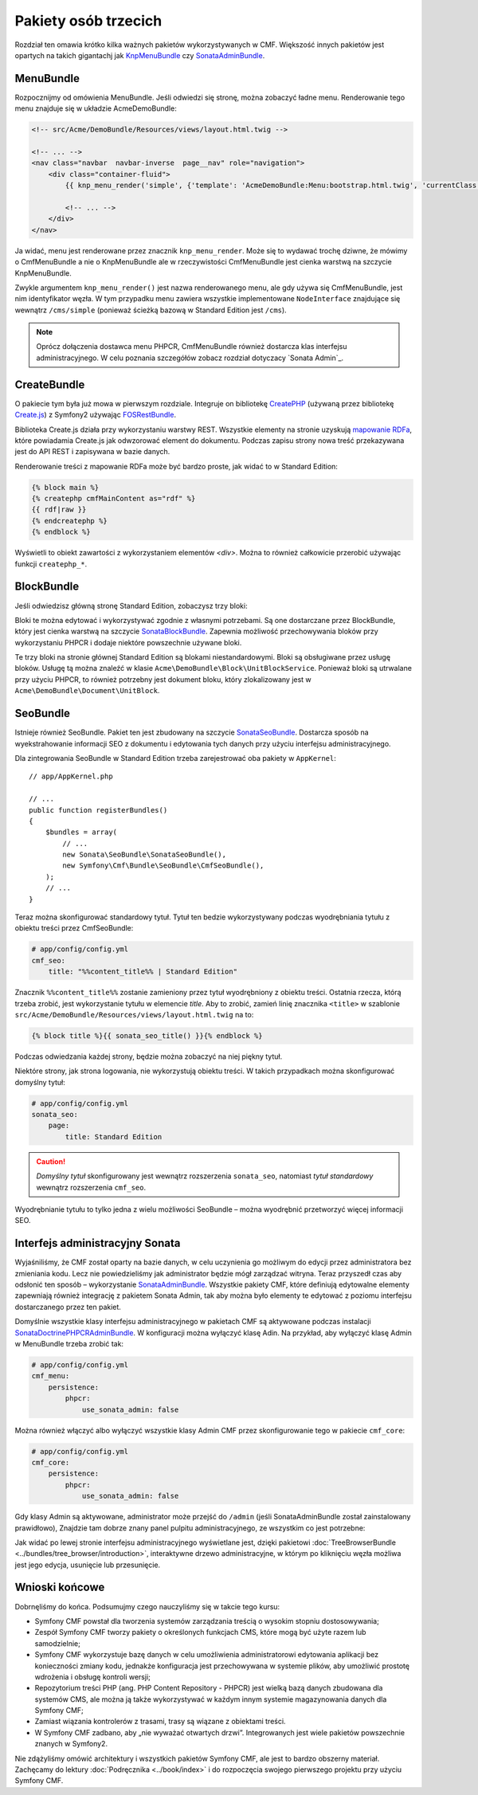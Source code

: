 .. index::
    single: społeczność; krótki kurs

Pakiety osób trzecich
=====================

Rozdział ten omawia krótko kilka ważnych pakietów wykorzystywanych w CMF.
Większość innych pakietów jest opartych na takich gigantachj jak KnpMenuBundle_
czy SonataAdminBundle_.

MenuBundle
----------

Rozpocznijmy od omówienia MenuBundle. Jeśli odwiedzi się stronę, można zobaczyć
ładne menu. Renderowanie tego menu znajduje się w układzie AcmeDemoBundle:

.. code-block:: html+jinja

    <!-- src/Acme/DemoBundle/Resources/views/layout.html.twig -->

    <!-- ... -->
    <nav class="navbar  navbar-inverse  page__nav" role="navigation">
        <div class="container-fluid">
            {{ knp_menu_render('simple', {'template': 'AcmeDemoBundle:Menu:bootstrap.html.twig', 'currentClass': 'active'}) }}

            <!-- ... -->
        </div>
    </nav>

Ja widać, menu jest renderowane przez znacznik ``knp_menu_render``. Może się to
wydawać trochę dziwne, że mówimy o CmfMenuBundle a nie o KnpMenuBundle ale w
rzeczywistości CmfMenuBundle jest cienka warstwą na szczycie KnpMenuBundle.

Zwykle argumentem ``knp_menu_render()`` jest nazwa renderowanego menu,
ale gdy używa się CmfMenuBundle, jest nim identyfikator węzła. W tym przypadku
menu zawiera wszystkie implementowane ``NodeInterface`` znajdujące się wewnątrz
``/cms/simple`` (ponieważ ścieżką bazową w Standard Edition jest ``/cms``).

.. note::

   Oprócz dołączenia  dostawca menu PHPCR, CmfMenuBundle również dostarcza klas
   interfejsu administracyjnego. W celu poznania szczegółów zobacz rozdział dotyczacy
   `Sonata Admin`_.

CreateBundle
------------

O pakiecie tym była już mowa w pierwszym rozdziale. Integruje on bibliotekę
CreatePHP_ (używaną przez bibliotekę `Create.js`_) z Symfony2 używając FOSRestBundle_.

Biblioteka Create.js działa przy wykorzystaniu warstwy REST. Wszystkie elementy
na stronie uzyskują `mapowanie RDFa`_, które powiadamia Create.js jak odwzorować
element do dokumentu. Podczas zapisu strony nowa treść przekazywana jest do API
REST i zapisywana w bazie danych.

Renderowanie treści z mapowanie RDFa może być bardzo proste, jak widać to w
Standard Edition:

.. code-block:: html+jinja

    {% block main %}
    {% createphp cmfMainContent as="rdf" %}
    {{ rdf|raw }}
    {% endcreatephp %}
    {% endblock %}

Wyświetli to obiekt zawartości z wykorzystaniem elementów `<div>`. Można to również
całkowicie przerobić używając funkcji ``createphp_*``.

BlockBundle
-----------

Jeśli odwiedzisz główną stronę Standard Edition, zobaczysz trzy bloki:

.. image:: ../_images/quick_tour/3rd-party-bundles-homepage.png

Bloki te można edytować i wykorzystywać zgodnie z własnymi potrzebami.
Są one dostarczane przez BlockBundle, który jest cienka warstwą na szczycie
SonataBlockBundle_. Zapewnia możliwość przechowywania bloków przy wykorzystaniu
PHPCR i dodaje niektóre powszechnie używane bloki.

Te trzy bloki na stronie głównej Standard Edition są blokami niestandardowymi.
Bloki są obsługiwane przez usługę bloków. Usługę tą można znaleźć w klasie 
``Acme\DemoBundle\Block\UnitBlockService``. Ponieważ bloki są utrwalane przy
użyciu PHPCR, to również potrzebny jest dokument bloku, który zlokalizowany jest
w ``Acme\DemoBundle\Document\UnitBlock``.

SeoBundle
---------

Istnieje również SeoBundle. Pakiet ten jest zbudowany na szczycie SonataSeoBundle_.
Dostarcza sposób na wyekstrahowanie informacji SEO z dokumentu i edytowania tych
danych przy użyciu interfejsu administracyjnego.

Dla zintegrowania SeoBundle w Standard Edition trzeba zarejestrować oba pakiety
w ``AppKernel``::

    // app/AppKernel.php

    // ...
    public function registerBundles()
    {
        $bundles = array(
            // ...
            new Sonata\SeoBundle\SonataSeoBundle(),
            new Symfony\Cmf\Bundle\SeoBundle\CmfSeoBundle(),
        );
        // ...
    }

Teraz można skonfigurować standardowy tytuł. Tytuł ten bedzie wykorzystywany podczas
wyodrębniania tytułu z obiektu treści przez CmfSeoBundle:

.. code-block:: yaml

    # app/config/config.yml
    cmf_seo:
        title: "%%content_title%% | Standard Edition"

Znacznik ``%%content_title%%`` zostanie zamieniony przez tytuł wyodrębniony z obiektu
treści. Ostatnia rzecza, którą trzeba zrobić, jest wykorzystanie tytułu w elemencie
*title*. Aby to zrobić, zamień linię znacznika ``<title>`` w szablonie
``src/Acme/DemoBundle/Resources/views/layout.html.twig`` na to:

.. code-block:: html+jinja

    {% block title %}{{ sonata_seo_title() }}{% endblock %}

Podczas odwiedzania każdej strony, będzie można zobaczyć na niej piękny tytuł.

Niektóre strony, jak strona logowania, nie wykorzystują obiektu treści. W takich
przypadkach można skonfigurować domyślny tytuł:

.. code-block:: yaml

    # app/config/config.yml
    sonata_seo:
        page:
            title: Standard Edition

.. caution::

    *Domyślny tytuł* skonfigurowany jest wewnątrz rozszerzenia ``sonata_seo``,
    natomiast *tytuł standardowy* wewnątrz rozszerzenia ``cmf_seo``.
    
Wyodrębnianie tytułu to tylko jedna z wielu możliwości SeoBundle – można wyodrębnić
przetworzyć więcej informacji SEO.

.. _quick-tour-third-party-sonata:

Interfejs administracyjny Sonata
--------------------------------

Wyjaśniliśmy, że  CMF został oparty na bazie danych, w celu uczynienia go możliwym
do edycji przez administratora bez zmieniania kodu. Lecz nie powiedzieliśmy jak
administrator będzie mógł zarządzać witryna. Teraz przyszedł czas aby odsłonić ten
sposób – wykorzystanie SonataAdminBundle_. Wszystkie pakiety CMF, które definiują
edytowalne elementy zapewniają również integrację z pakietem Sonata Admin, tak aby
można było elementy te edytować z poziomu interfejsu dostarczanego przez ten pakiet.

Domyślnie wszystkie klasy interfejsu administracyjnego w pakietach CMF są aktywowane
podczas instalacji SonataDoctrinePHPCRAdminBundle_. W konfiguracji można wyłączyć
klasę Adin. Na przykład, aby wyłączyć klasę Admin w MenuBundle trzeba zrobić tak:

.. code-block:: yaml

    # app/config/config.yml
    cmf_menu:
        persistence:
            phpcr:
                use_sonata_admin: false

Można również włączyć albo wyłączyć wszystkie klasy Admin CMF przez skonfigurowanie
tego w pakiecie ``cmf_core``:

.. code-block:: yaml

    # app/config/config.yml
    cmf_core:
        persistence:
            phpcr:
                use_sonata_admin: false

Gdy klasy Admin są aktywowane, administrator może przejść do ``/admin`` (jeśli
SonataAdminBundle został zainstalowany prawidłowo), Znajdzie tam dobrze znany
panel pulpitu administracyjnego, ze wszystkim co jest potrzebne:

.. image:: ../_images/quick_tour/3rd-party-bundles-sonata-admin.png

Jak widać po lewej stronie interfejsu administracyjnego wyświetlane jest, dzięki
pakietowi :doc:`TreeBrowserBundle <../bundles/tree_browser/introduction>`,
interaktywne drzewo administracyjne, w którym po kliknięciu węzła możliwa jest
jego edycja, usunięcie lub przesunięcie.

Wnioski końcowe
---------------

Dobrnęliśmy do końca. Podsumujmy czego nauczyliśmy się w takcie tego kursu:

* Symfony CMF powstał dla tworzenia systemów zarządzania treścią o wysokim stopniu
  dostosowywania;
* Zespół Symfony CMF tworzy pakiety o określonych funkcjach CMS, które mogą być
  użyte razem lub samodzielnie;
* Symfony CMF wykorzystuje bazę danych w celu umożliwienia administratorowi edytowania
  aplikacji bez konieczności zmiany kodu, jednakże konfiguracja jest przechowywana
  w systemie plików, aby umożliwić prostotę wdrożenia i obsługę kontroli wersji;
* Repozytorium treści PHP (ang. PHP Content Repository - PHPCR) jest wielką bazą
  danych zbudowana dla systemów CMS, ale można ją także wykorzystywać w każdym
  innym systemie magazynowania danych dla Symfony CMF;
* Zamiast wiązania kontrolerów z trasami, trasy są wiązane z obiektami treści.
* W Symfony CMF zadbano, aby „nie wyważać otwartych drzwi”. Integrowanych jest wiele
  pakietów powszechnie znanych w Symfony2.

Nie zdążyliśmy omówić architektury i wszystkich pakietów Symfony CMF,
ale jest to bardzo obszerny materiał. Zachęcamy do lektury
:doc:`Podręcznika <../book/index>` i do rozpoczęcia swojego pierwszego projektu
przy użyciu Symfony CMF.

.. _KnpMenuBundle: https://github.com/KnpLabs/KnpMenuBundle
.. _SonataBlockBundle: http://sonata-project.org/bundles/block/master/doc/index.html
.. _SonataSeoBundle: http://sonata-project.org/bundles/seo/master/doc/index.html
.. _CreatePHP: http://demo.createphp.org/
.. _`Create.js`: http://createjs.org/
.. _FOSRestBundle: https://github.com/friendsofsymfony/FOSRestBundle
.. _SonataAdminBundle: http://sonata-project.org/bundles/admin/master/doc/index.html
.. _SonataDoctrinePHPCRAdminBundle: http://sonata-project.org/bundles/doctrine-phpcr-admin/master/doc/index.html
.. _`mapowanie RDFa`: http://en.wikipedia.org/wiki/RDFa
